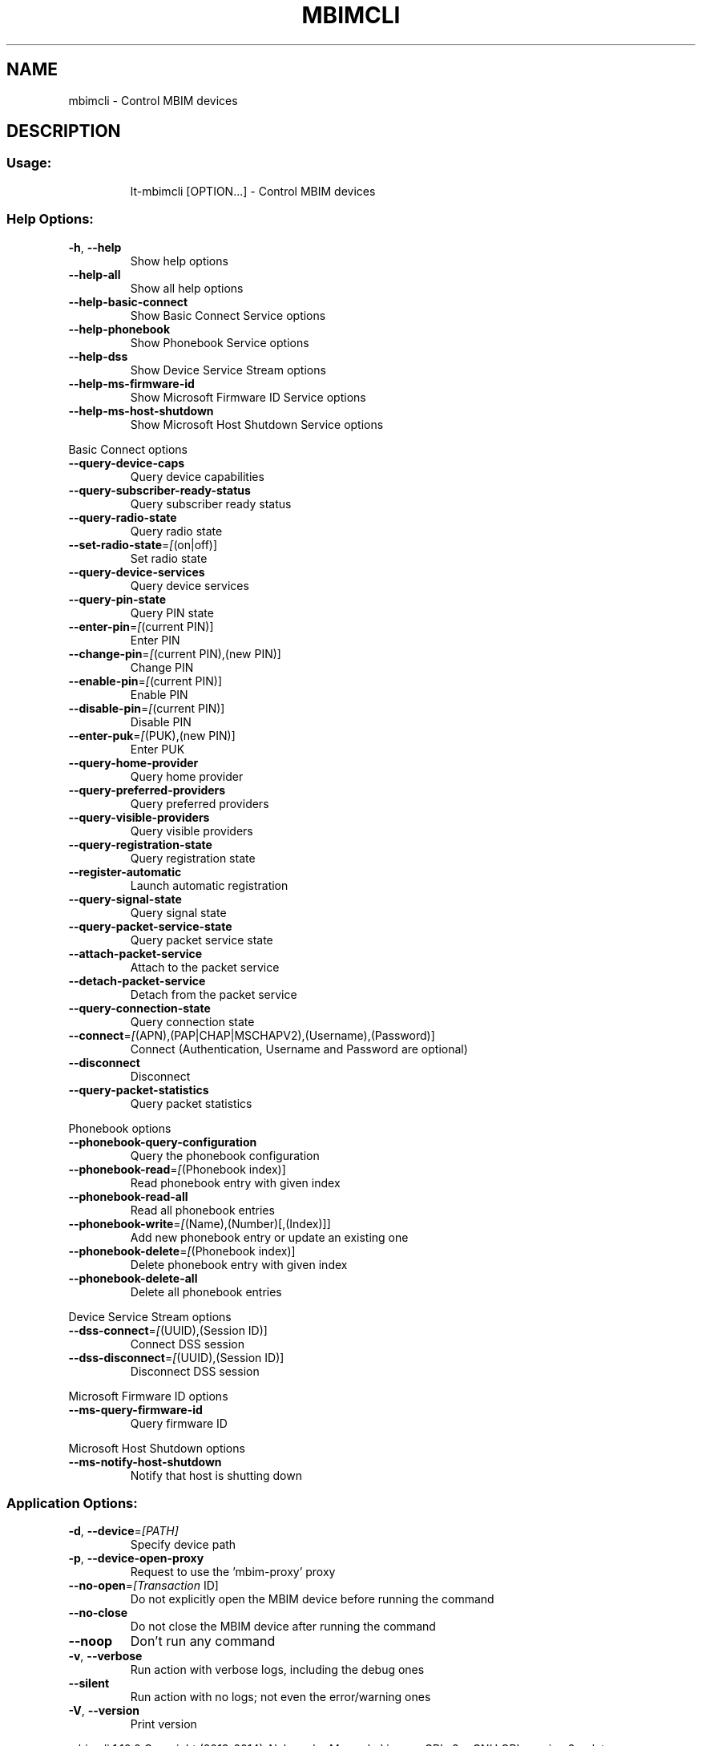 .\" DO NOT MODIFY THIS FILE!  It was generated by help2man 1.44.1.
.TH MBIMCLI "1" "August 2014" "mbimcli " "User Commands"
.SH NAME
mbimcli \- Control MBIM devices
.SH DESCRIPTION
.SS "Usage:"
.IP
lt\-mbimcli [OPTION...] \- Control MBIM devices
.SS "Help Options:"
.TP
\fB\-h\fR, \fB\-\-help\fR
Show help options
.TP
\fB\-\-help\-all\fR
Show all help options
.TP
\fB\-\-help\-basic\-connect\fR
Show Basic Connect Service options
.TP
\fB\-\-help\-phonebook\fR
Show Phonebook Service options
.TP
\fB\-\-help\-dss\fR
Show Device Service Stream options
.TP
\fB\-\-help\-ms\-firmware\-id\fR
Show Microsoft Firmware ID Service options
.TP
\fB\-\-help\-ms\-host\-shutdown\fR
Show Microsoft Host Shutdown Service options
.PP
Basic Connect options
.TP
\fB\-\-query\-device\-caps\fR
Query device capabilities
.TP
\fB\-\-query\-subscriber\-ready\-status\fR
Query subscriber ready status
.TP
\fB\-\-query\-radio\-state\fR
Query radio state
.TP
\fB\-\-set\-radio\-state\fR=\fI[\fR(on|off)]
Set radio state
.TP
\fB\-\-query\-device\-services\fR
Query device services
.TP
\fB\-\-query\-pin\-state\fR
Query PIN state
.TP
\fB\-\-enter\-pin\fR=\fI[\fR(current PIN)]
Enter PIN
.TP
\fB\-\-change\-pin\fR=\fI[\fR(current PIN),(new PIN)]
Change PIN
.TP
\fB\-\-enable\-pin\fR=\fI[\fR(current PIN)]
Enable PIN
.TP
\fB\-\-disable\-pin\fR=\fI[\fR(current PIN)]
Disable PIN
.TP
\fB\-\-enter\-puk\fR=\fI[\fR(PUK),(new PIN)]
Enter PUK
.TP
\fB\-\-query\-home\-provider\fR
Query home provider
.TP
\fB\-\-query\-preferred\-providers\fR
Query preferred providers
.TP
\fB\-\-query\-visible\-providers\fR
Query visible providers
.TP
\fB\-\-query\-registration\-state\fR
Query registration state
.TP
\fB\-\-register\-automatic\fR
Launch automatic registration
.TP
\fB\-\-query\-signal\-state\fR
Query signal state
.TP
\fB\-\-query\-packet\-service\-state\fR
Query packet service state
.TP
\fB\-\-attach\-packet\-service\fR
Attach to the packet service
.TP
\fB\-\-detach\-packet\-service\fR
Detach from the packet service
.TP
\fB\-\-query\-connection\-state\fR
Query connection state
.TP
\fB\-\-connect\fR=\fI[\fR(APN),(PAP|CHAP|MSCHAPV2),(Username),(Password)]
Connect (Authentication, Username and Password are optional)
.TP
\fB\-\-disconnect\fR
Disconnect
.TP
\fB\-\-query\-packet\-statistics\fR
Query packet statistics
.PP
Phonebook options
.TP
\fB\-\-phonebook\-query\-configuration\fR
Query the phonebook configuration
.TP
\fB\-\-phonebook\-read\fR=\fI[\fR(Phonebook index)]
Read phonebook entry with given index
.TP
\fB\-\-phonebook\-read\-all\fR
Read all phonebook entries
.TP
\fB\-\-phonebook\-write\fR=\fI[\fR(Name),(Number)[,(Index)]]
Add new phonebook entry or update an existing one
.TP
\fB\-\-phonebook\-delete\fR=\fI[\fR(Phonebook index)]
Delete phonebook entry with given index
.TP
\fB\-\-phonebook\-delete\-all\fR
Delete all phonebook entries
.PP
Device Service Stream options
.TP
\fB\-\-dss\-connect\fR=\fI[\fR(UUID),(Session ID)]
Connect DSS session
.TP
\fB\-\-dss\-disconnect\fR=\fI[\fR(UUID),(Session ID)]
Disconnect DSS session
.PP
Microsoft Firmware ID options
.TP
\fB\-\-ms\-query\-firmware\-id\fR
Query firmware ID
.PP
Microsoft Host Shutdown options
.TP
\fB\-\-ms\-notify\-host\-shutdown\fR
Notify that host is shutting down
.SS "Application Options:"
.TP
\fB\-d\fR, \fB\-\-device\fR=\fI[PATH]\fR
Specify device path
.TP
\fB\-p\fR, \fB\-\-device\-open\-proxy\fR
Request to use the 'mbim\-proxy' proxy
.TP
\fB\-\-no\-open\fR=\fI[Transaction\fR ID]
Do not explicitly open the MBIM device before running the command
.TP
\fB\-\-no\-close\fR
Do not close the MBIM device after running the command
.TP
\fB\-\-noop\fR
Don't run any command
.TP
\fB\-v\fR, \fB\-\-verbose\fR
Run action with verbose logs, including the debug ones
.TP
\fB\-\-silent\fR
Run action with no logs; not even the error/warning ones
.TP
\fB\-V\fR, \fB\-\-version\fR
Print version
.PP
mbimcli 1.10.0
Copyright (2013\-2014) Aleksander Morgado
License GPLv2+: GNU GPL version 2 or later <http://gnu.org/licenses/gpl\-2.0.html>
This is free software: you are free to change and redistribute it.
There is NO WARRANTY, to the extent permitted by law.
.SH "SEE ALSO"
The full documentation for
.B mbimcli
is maintained as a Texinfo manual.  If the
.B info
and
.B mbimcli
programs are properly installed at your site, the command
.IP
.B info mbimcli
.PP
should give you access to the complete manual.
